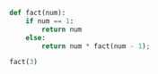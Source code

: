 #+BEGIN_COMMENT
.. title: Simple Python Recursion Example
.. slug: python-stuff
.. date: 2019-06-28 23:20:30 UTC-04:00
.. tags: python, meta, blogging, emacs, babel
.. category: Programming
.. link: 
.. description: Testing out babel with python
.. type: text

#+END_COMMENT

#+BEGIN_SRC python :session
  def fact(num):
      if num == 1:
          return num
      else:
          return num * fact(num - 1);

  fact(3)
#+END_SRC

#+RESULTS:
: 6
